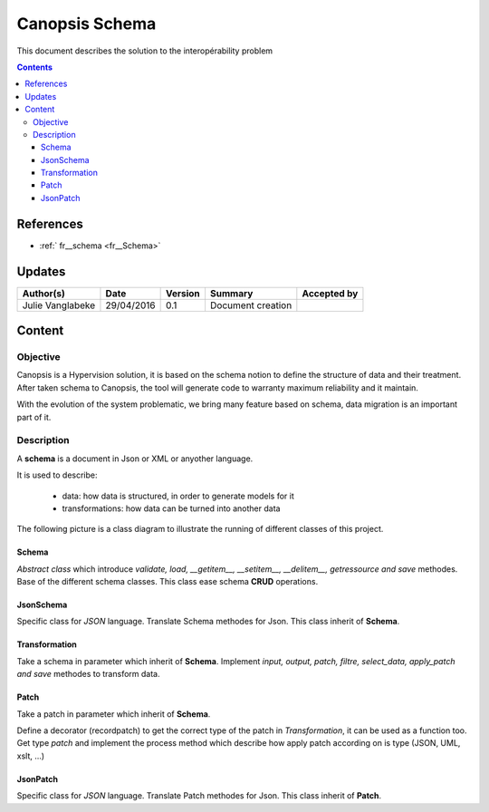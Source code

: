 .. _FR_Schema:

===============
Canopsis Schema
===============

This document describes the solution to the interopérability problem

.. contents::
   :depth: 4

----------
References
----------

- :ref:` fr__schema <fr__Schema>`

-------
Updates
-------

.. csv-table::
   :header: "Author(s)", "Date", "Version", "Summary", "Accepted by"

   "Julie Vanglabeke", "29/04/2016", "0.1", "Document creation", ""

-------
Content
-------

Objective
=========

Canopsis is a Hypervision solution, it is based on the schema notion to define the structure of data and their treatment. 
After taken schema to Canopsis, the tool will generate code to warranty maximum reliability and it maintain.

With the evolution of the system problematic, we bring many feature based on schema, data migration is an important part of it.
 
  
Description
===========

.. _FR__Schema__Description:

A **schema** is a document in Json or XML or anyother language.

It is used to describe:

 - data: how data is structured, in order to generate models for it
 - transformations: how data can be turned into another data

The following picture is a class diagram to illustrate the running of different classes of this project.

.. image:: ../_static/images/schema/Diagramme.png
 
   
Schema
------

.. _FR__Schema:

*Abstract class* which introduce *validate, load, __getitem__, __setitem__, __delitem__, getressource and save* methodes.
Base of the different schema classes.
This class ease schema **CRUD** operations.


JsonSchema
----------

.. _FR__Schema__JsonSchema:

Specific class for *JSON* language.
Translate Schema methodes for Json.
This class inherit of **Schema**.


Transformation
--------------

.. _FR__Schema__Transformation:

Take a schema in parameter which inherit of **Schema**.
Implement *input, output, patch, filtre, select_data, apply_patch and save* methodes to transform data.


Patch
-----

.. _FR__Schema__Patch:

Take a patch in parameter which inherit of **Schema**.

Define a decorator (recordpatch) to get the correct type of the patch in *Transformation*, it can be used as a function too.
Get type *patch* and implement the process method which describe how apply patch according on is type (JSON, UML, xslt, ...)


JsonPatch
---------

.. _FR__Schema__JsonPatch:

Specific class for *JSON* language.
Translate Patch methodes for Json.
This class inherit of **Patch**.